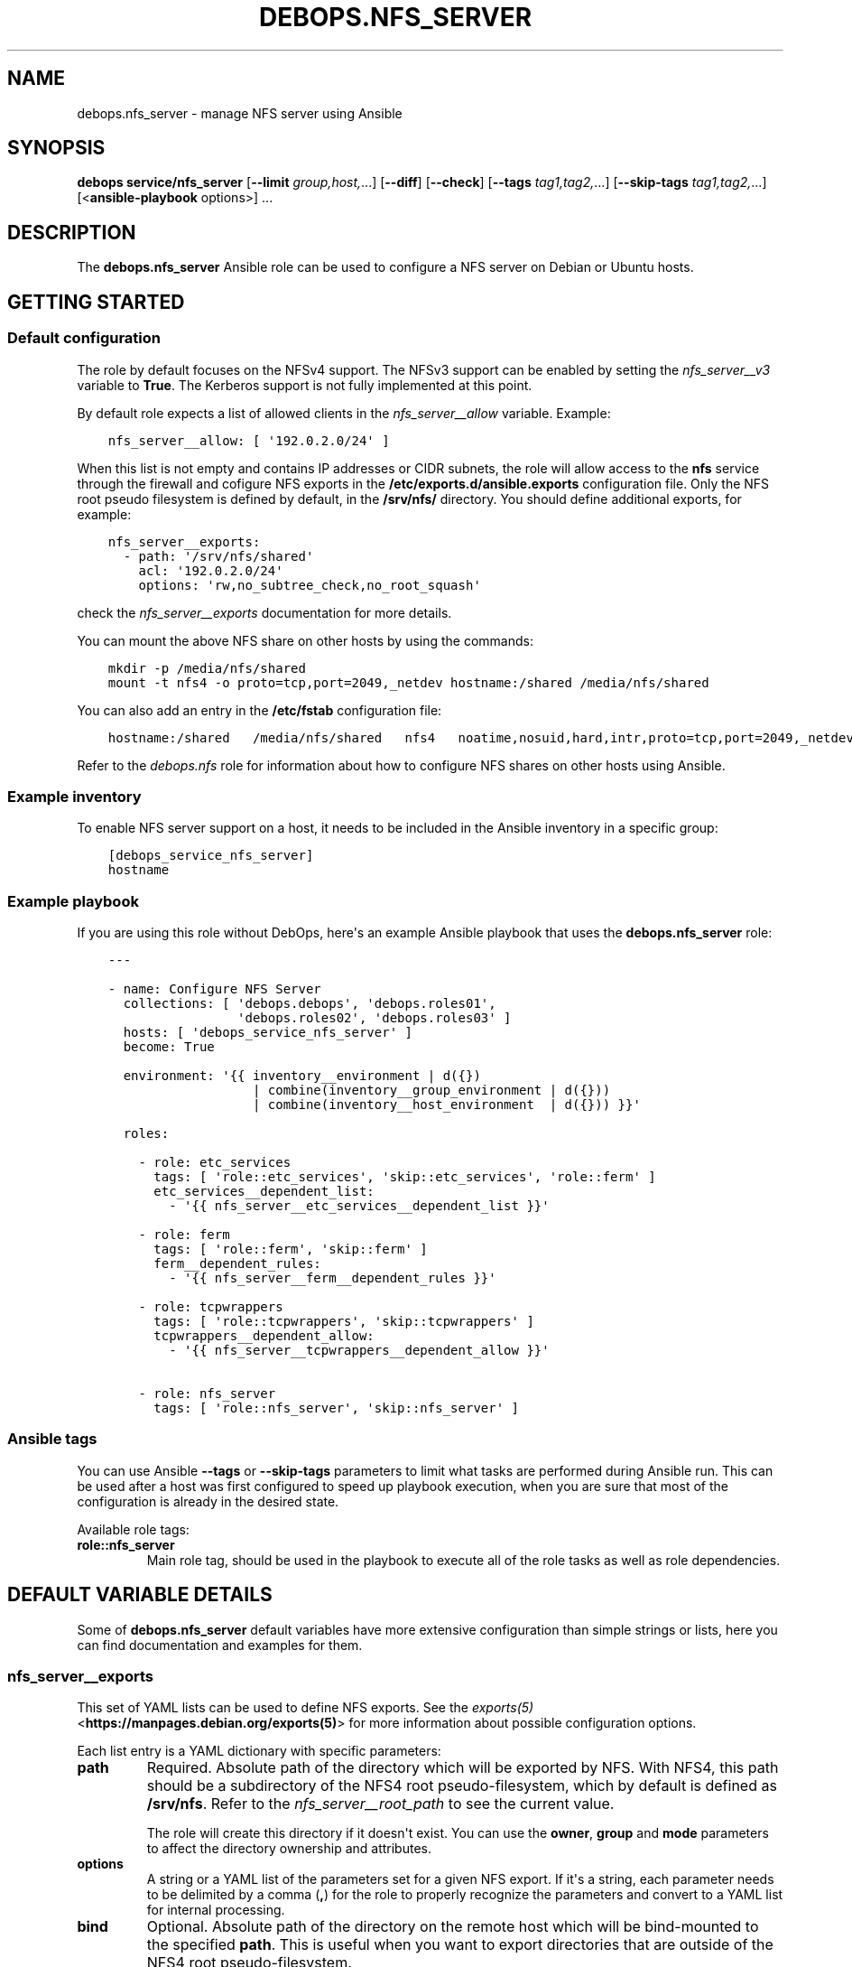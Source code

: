 .\" Man page generated from reStructuredText.
.
.TH "DEBOPS.NFS_SERVER" "5" "May 25, 2023" "v2.3.8" "DebOps"
.SH NAME
debops.nfs_server \- manage NFS server using Ansible
.
.nr rst2man-indent-level 0
.
.de1 rstReportMargin
\\$1 \\n[an-margin]
level \\n[rst2man-indent-level]
level margin: \\n[rst2man-indent\\n[rst2man-indent-level]]
-
\\n[rst2man-indent0]
\\n[rst2man-indent1]
\\n[rst2man-indent2]
..
.de1 INDENT
.\" .rstReportMargin pre:
. RS \\$1
. nr rst2man-indent\\n[rst2man-indent-level] \\n[an-margin]
. nr rst2man-indent-level +1
.\" .rstReportMargin post:
..
.de UNINDENT
. RE
.\" indent \\n[an-margin]
.\" old: \\n[rst2man-indent\\n[rst2man-indent-level]]
.nr rst2man-indent-level -1
.\" new: \\n[rst2man-indent\\n[rst2man-indent-level]]
.in \\n[rst2man-indent\\n[rst2man-indent-level]]u
..
.SH SYNOPSIS
.sp
\fBdebops service/nfs_server\fP [\fB\-\-limit\fP \fIgroup,host,\fP\&...] [\fB\-\-diff\fP] [\fB\-\-check\fP] [\fB\-\-tags\fP \fItag1,tag2,\fP\&...] [\fB\-\-skip\-tags\fP \fItag1,tag2,\fP\&...] [<\fBansible\-playbook\fP options>] ...
.SH DESCRIPTION
.sp
The \fBdebops.nfs_server\fP Ansible role can be used to configure a NFS server
on Debian or Ubuntu hosts.
.SH GETTING STARTED
.SS Default configuration
.sp
The role by default focuses on the NFSv4 support. The NFSv3 support can be
enabled by setting the \fI\%nfs_server__v3\fP variable to \fBTrue\fP\&.
The Kerberos support is not fully implemented at this point.
.sp
By default role expects a list of allowed clients in the
\fI\%nfs_server__allow\fP variable. Example:
.INDENT 0.0
.INDENT 3.5
.sp
.nf
.ft C
nfs_server__allow: [ \(aq192.0.2.0/24\(aq ]
.ft P
.fi
.UNINDENT
.UNINDENT
.sp
When this list is not empty and contains IP addresses or CIDR subnets, the role
will allow access to the \fBnfs\fP service through the firewall and cofigure NFS
exports in the \fB/etc/exports.d/ansible.exports\fP configuration file. Only the
NFS root pseudo filesystem is defined by default, in the \fB/srv/nfs/\fP
directory. You should define additional exports, for example:
.INDENT 0.0
.INDENT 3.5
.sp
.nf
.ft C
nfs_server__exports:
  \- path: \(aq/srv/nfs/shared\(aq
    acl: \(aq192.0.2.0/24\(aq
    options: \(aqrw,no_subtree_check,no_root_squash\(aq
.ft P
.fi
.UNINDENT
.UNINDENT
.sp
check the \fI\%nfs_server__exports\fP documentation for more details.
.sp
You can mount the above NFS share on other hosts by using the commands:
.INDENT 0.0
.INDENT 3.5
.sp
.nf
.ft C
mkdir \-p /media/nfs/shared
mount \-t nfs4 \-o proto=tcp,port=2049,_netdev hostname:/shared /media/nfs/shared
.ft P
.fi
.UNINDENT
.UNINDENT
.sp
You can also add an entry in the \fB/etc/fstab\fP configuration file:
.INDENT 0.0
.INDENT 3.5
.sp
.nf
.ft C
hostname:/shared   /media/nfs/shared   nfs4   noatime,nosuid,hard,intr,proto=tcp,port=2049,_netdev   0   0
.ft P
.fi
.UNINDENT
.UNINDENT
.sp
Refer to the \fI\%debops.nfs\fP role for information about how to configure NFS shares
on other hosts using Ansible.
.SS Example inventory
.sp
To enable NFS server support on a host, it needs to be included in the Ansible
inventory in a specific group:
.INDENT 0.0
.INDENT 3.5
.sp
.nf
.ft C
[debops_service_nfs_server]
hostname
.ft P
.fi
.UNINDENT
.UNINDENT
.SS Example playbook
.sp
If you are using this role without DebOps, here\(aqs an example Ansible playbook
that uses the \fBdebops.nfs_server\fP role:
.INDENT 0.0
.INDENT 3.5
.sp
.nf
.ft C
\-\-\-

\- name: Configure NFS Server
  collections: [ \(aqdebops.debops\(aq, \(aqdebops.roles01\(aq,
                 \(aqdebops.roles02\(aq, \(aqdebops.roles03\(aq ]
  hosts: [ \(aqdebops_service_nfs_server\(aq ]
  become: True

  environment: \(aq{{ inventory__environment | d({})
                   | combine(inventory__group_environment | d({}))
                   | combine(inventory__host_environment  | d({})) }}\(aq

  roles:

    \- role: etc_services
      tags: [ \(aqrole::etc_services\(aq, \(aqskip::etc_services\(aq, \(aqrole::ferm\(aq ]
      etc_services__dependent_list:
        \- \(aq{{ nfs_server__etc_services__dependent_list }}\(aq

    \- role: ferm
      tags: [ \(aqrole::ferm\(aq, \(aqskip::ferm\(aq ]
      ferm__dependent_rules:
        \- \(aq{{ nfs_server__ferm__dependent_rules }}\(aq

    \- role: tcpwrappers
      tags: [ \(aqrole::tcpwrappers\(aq, \(aqskip::tcpwrappers\(aq ]
      tcpwrappers__dependent_allow:
        \- \(aq{{ nfs_server__tcpwrappers__dependent_allow }}\(aq

    \- role: nfs_server
      tags: [ \(aqrole::nfs_server\(aq, \(aqskip::nfs_server\(aq ]

.ft P
.fi
.UNINDENT
.UNINDENT
.SS Ansible tags
.sp
You can use Ansible \fB\-\-tags\fP or \fB\-\-skip\-tags\fP parameters to limit what
tasks are performed during Ansible run. This can be used after a host was first
configured to speed up playbook execution, when you are sure that most of the
configuration is already in the desired state.
.sp
Available role tags:
.INDENT 0.0
.TP
.B \fBrole::nfs_server\fP
Main role tag, should be used in the playbook to execute all of the role
tasks as well as role dependencies.
.UNINDENT
.SH DEFAULT VARIABLE DETAILS
.sp
Some of \fBdebops.nfs_server\fP default variables have more extensive
configuration than simple strings or lists, here you can find documentation and
examples for them.
.SS nfs_server__exports
.sp
This set of YAML lists can be used to define NFS exports. See the
\fI\%exports(5)\fP <\fBhttps://manpages.debian.org/exports(5)\fP> for more information about possible configuration
options.
.sp
Each list entry is a YAML dictionary with specific parameters:
.INDENT 0.0
.TP
.B \fBpath\fP
Required. Absolute path of the directory which will be exported by NFS. With
NFS4, this path should be a subdirectory of the NFS4 root pseudo\-filesystem,
which by default is defined as \fB/srv/nfs\fP\&. Refer to the
\fI\%nfs_server__root_path\fP to see the current value.
.sp
The role will create this directory if it doesn\(aqt exist. You can use the
\fBowner\fP, \fBgroup\fP and \fBmode\fP parameters to affect the directory
ownership and attributes.
.TP
.B \fBoptions\fP
A string or a YAML list of the parameters set for a given NFS export. If it\(aqs
a string, each parameter needs to be delimited by a comma (\fB,\fP) for the
role to properly recognize the parameters and convert to a YAML list for
internal processing.
.TP
.B \fBbind\fP
Optional. Absolute path of the directory on the remote host which will be
bind\-mounted to the specified \fBpath\fP\&. This is useful when you want to
export directories that are outside of the NFS4 root pseudo\-filesystem.
.INDENT 7.0
.TP
.B \fBsrc\fP
A string acting the same way as if you assigned the value directly
to the \fBbind\fP option.
.TP
.B \fBoptions\fP
A list of extra option to add to the mount. Useful if you need special
behavior like waiting for other services to be started before the mount.
.UNINDENT
.TP
.B \fBacl\fP
Required. Access Control List of a given NFS export. This can be either
a string (hostname, NIS netgroup, single IP address, single CIDR subnet), or
a list of these elements. Alternatively, you can specify a list of YAML
dictionaries, each dictionary with specific parameters:
.INDENT 7.0
.TP
.B \fBclient\fP or \fBclients\fP
A string or YAML list of valid NFS client definitions.
.TP
.B \fBoptions\fP
A string or YAML list of NFS export parameters defined for these clients.
.TP
.B \fBstate\fP
Either \fBpresent\fP or \fBabsent\fP, enables or disables a given client entry.
.UNINDENT
.TP
.B \fBcomment\fP
Optional. A string or a YAML text block with a comment added to a given NFS
export.
.TP
.B \fBstate\fP
Optional. If not specified or \fBpresent\fP, the NFS export will be present in
the configuration file. If \fBabsent\fP, the NFS export will not be present in
the generated configuration file. This does not have any effect on any
bind\-mounted directories.
.UNINDENT
.SS Examples
.sp
Export NFS4 directories from the default \fB/etc/exports\fP configuration
file. This is just an example, and the role provides the NFS4 root filesystem
automatically, in a different directory.
.INDENT 0.0
.INDENT 3.5
.sp
.nf
.ft C
nfs_server__exports:

  \- path: \(aq/srv/nfs4\(aq
    options: \(aqrw,sync,fsid=0,crossmnt,no_subtree_check\(aq
    acl: \(aqgss/krb5i\(aq

  \- path: \(aq/srv/nfs4/homes\(aq
    options: \(aqrw,sync,no_subtree_check\(aq
    acl: \(aqgss/krb5i\(aq
.ft P
.fi
.UNINDENT
.UNINDENT
.sp
Export the \fB/usr\fP directory read\-only, by bind\-mounting it to the NFS4
root filesystem. Anyone can access it, barring any firewall configuration:
.INDENT 0.0
.INDENT 3.5
.sp
.nf
.ft C
nfs_server__exports:
  \- path: \(aq/srv/nfs/usr\(aq
    bind: \(aq/usr\(aq
    options: [ \(aqro\(aq, \(aqno_subtree_check\(aq, \(aqasync\(aq ]
    acl: \(aq*\(aq
.ft P
.fi
.UNINDENT
.UNINDENT
.sp
Export the \fB/srv/media\fP directory for different clients on the two
networks, with different set of parameters:
.INDENT 0.0
.INDENT 3.5
.sp
.nf
.ft C
nfs_server__exports:
  \- path: \(aq/srv/nfs/media\(aq
    bind: \(aq/srv/media\(aq
    acl:

      \- clients: \(aq192.0.2.0/24\(aq
        options: \(aqro,no_subtree_check,async\(aq

      \- clients: [ \(aq2001:db8:dead:beef::/64\(aq, \(aq*.example.org\(aq ]
        options: [ \(aqrw\(aq, \(aqno_subtree_check\(aq, \(aqno_root_squash\(aq ]
.ft P
.fi
.UNINDENT
.UNINDENT
.sp
Export the \fB/usr\fP directory read\-only, by bind\-mounting it to the NFS4
root filesystem, but only after the ZFS service has started.
Anyone can access it, barring any firewall configuration:
.INDENT 0.0
.INDENT 3.5
.sp
.nf
.ft C
nfs_server__exports:
  \- path: \(aq/srv/nfs/usr\(aq
    bind:
      src: \(aq/usr\(aq
      options:

        \- \(aqx\-systemd.requires=zfs\-mount.service\(aq

    options: [ \(aqro\(aq, \(aqno_subtree_check\(aq, \(aqasync\(aq ]
    acl: \(aq*\(aq
.ft P
.fi
.UNINDENT
.UNINDENT
.SH AUTHOR
Maciej Delmanowski
.SH COPYRIGHT
2014-2022, Maciej Delmanowski, Nick Janetakis, Robin Schneider and others
.\" Generated by docutils manpage writer.
.
